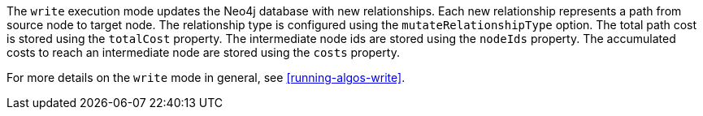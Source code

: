 The `write` execution mode updates the Neo4j database with new relationships.
Each new relationship represents a path from source node to target node.
The relationship type is configured using the `mutateRelationshipType` option.
The total path cost is stored using the `totalCost` property.
The intermediate node ids are stored using the `nodeIds` property.
The accumulated costs to reach an intermediate node are stored using the `costs` property.


For more details on the `write` mode in general, see <<running-algos-write>>.